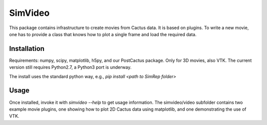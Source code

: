 SimVideo
========

This package contains infrastructure to create movies from Cactus data. 
It is based on plugins. To write a new movie, one has to provide a 
class that knows how to plot a single frame and load the required data.


Installation
^^^^^^^^^^^^

Requirements: numpy, scipy, matplotlib, h5py, and our PostCactus 
package. Only for 3D movies, also VTK.
The current version still requires Python2.7, a Python3 port 
is underway.


The install uses the standard python way, e.g.,
`pip install <path to SimRep folder>`


Usage
^^^^^

Once installed, invoke it with `simvideo --help` to get usage 
information.
The simvideo/video subfolder contains two example movie plugins, one 
showing how to plot 2D Cactus data using matplotlib, and one 
demonstrating the use of VTK. 


